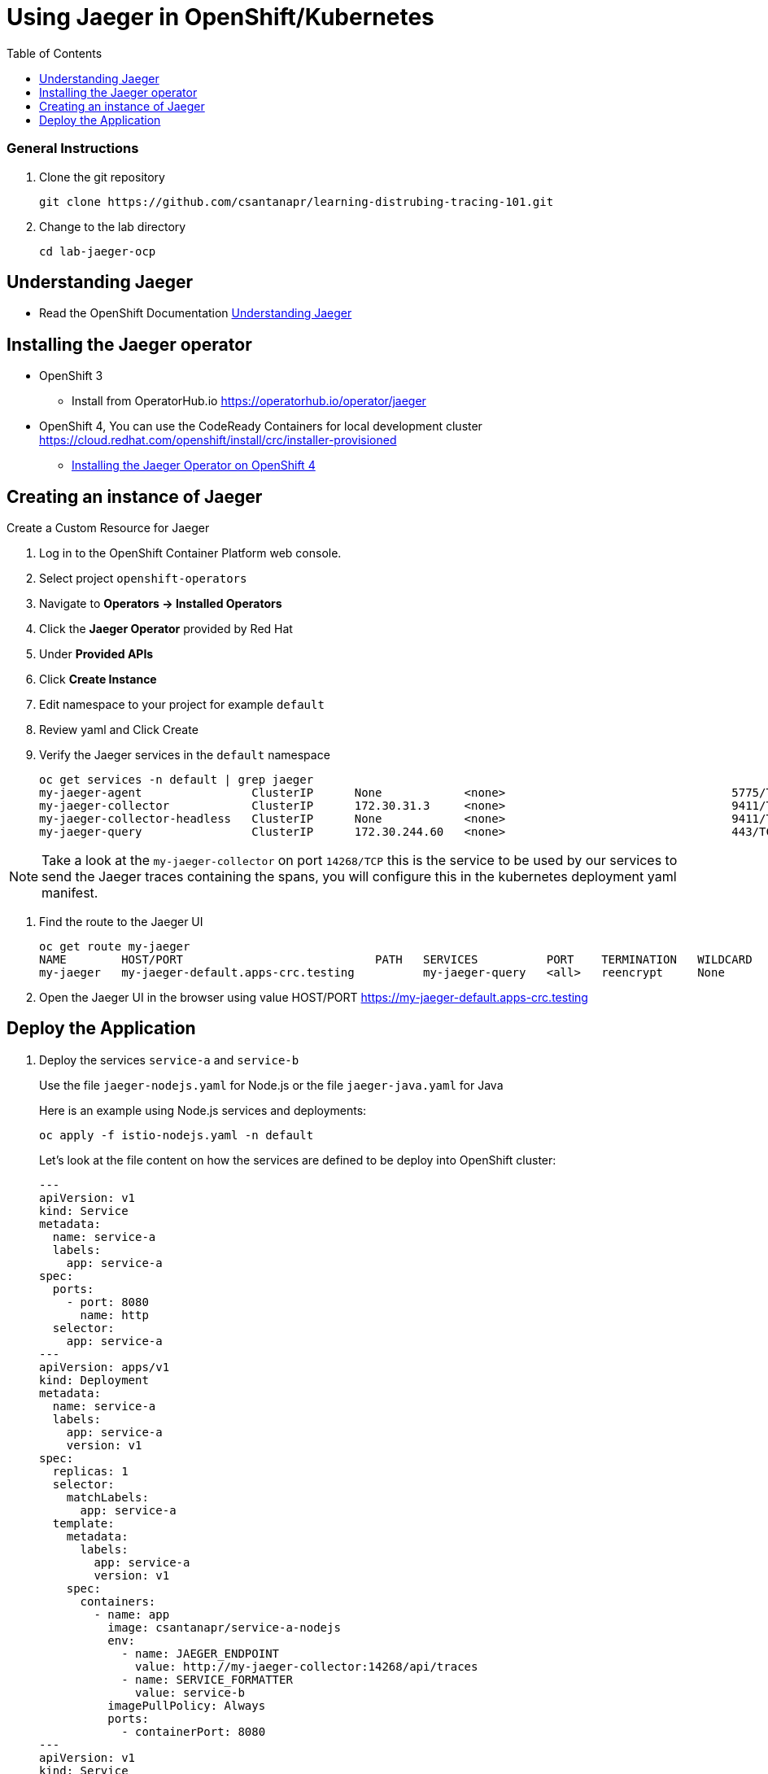 = Using Jaeger in OpenShift/Kubernetes
:imagesdir: images
:toc:

[discrete]
=== General Instructions

. Clone the git repository
+
[source, bash]
----
git clone https://github.com/csantanapr/learning-distrubing-tracing-101.git
----

. Change to the lab directory
+
[source, bash]
----
cd lab-jaeger-ocp
----

== Understanding Jaeger

* Read the OpenShift Documentation https://docs.openshift.com/container-platform/4.1/service_mesh/service_mesh_arch/ossm-jaeger.html[Understanding Jaeger]

== Installing the Jaeger operator

* OpenShift 3
** Install from OperatorHub.io https://operatorhub.io/operator/jaeger
* OpenShift 4, You can use the CodeReady Containers for local development cluster https://cloud.redhat.com/openshift/install/crc/installer-provisioned
** https://docs.openshift.com/container-platform/4.1/service_mesh/service_mesh_install/installing-ossm.html#ossm-operator-install-jaeger_installing-ossm[Installing the Jaeger Operator on OpenShift 4]

== Creating an instance of Jaeger

Create a Custom Resource for Jaeger

. Log in to the OpenShift Container Platform web console.
. Select project `openshift-operators`
. Navigate to **Operators → Installed Operators**
. Click the **Jaeger Operator** provided by Red Hat
. Under **Provided APIs** 
. Click **Create Instance**
. Edit namespace to your project for example `default`
. Review yaml and Click Create

. Verify the Jaeger services in the `default` namespace
+
[source, bash]
----
oc get services -n default | grep jaeger
my-jaeger-agent                ClusterIP      None            <none>                                 5775/TCP,5778/TCP,6831/TCP,6832/TCP      13m
my-jaeger-collector            ClusterIP      172.30.31.3     <none>                                 9411/TCP,14250/TCP,14267/TCP,14268/TCP   13m
my-jaeger-collector-headless   ClusterIP      None            <none>                                 9411/TCP,14250/TCP,14267/TCP,14268/TCP   13m
my-jaeger-query                ClusterIP      172.30.244.60   <none>                                 443/TCP                                  13m
----

NOTE: Take a look at the `my-jaeger-collector` on port `14268/TCP` this is the service to be used by our services to send the Jaeger traces containing the spans, you will configure this in the kubernetes deployment yaml manifest.

. Find the route to the Jaeger UI
+
[source, bash]
----
oc get route my-jaeger        
NAME        HOST/PORT                            PATH   SERVICES          PORT    TERMINATION   WILDCARD
my-jaeger   my-jaeger-default.apps-crc.testing          my-jaeger-query   <all>   reencrypt     None
----

. Open the Jaeger UI in the browser using value HOST/PORT https://my-jaeger-default.apps-crc.testing

== Deploy the Application

. Deploy the services `service-a` and `service-b`
+
Use the file `jaeger-nodejs.yaml` for Node.js or the file `jaeger-java.yaml` for Java
+
Here is an example using Node.js services and deployments:
+
[source, bash]
----
oc apply -f istio-nodejs.yaml -n default
----
Let's look at the file content on how the services are defined to be deploy into OpenShift cluster:
+
[source, yaml]
----
---
apiVersion: v1
kind: Service
metadata:
  name: service-a
  labels:
    app: service-a
spec:
  ports:
    - port: 8080
      name: http
  selector:
    app: service-a
---
apiVersion: apps/v1
kind: Deployment
metadata:
  name: service-a
  labels:
    app: service-a
    version: v1
spec:
  replicas: 1
  selector:
    matchLabels:
      app: service-a
  template:
    metadata:
      labels:
        app: service-a
        version: v1
    spec:
      containers:
        - name: app
          image: csantanapr/service-a-nodejs
          env:
            - name: JAEGER_ENDPOINT
              value: http://my-jaeger-collector:14268/api/traces
            - name: SERVICE_FORMATTER
              value: service-b
          imagePullPolicy: Always
          ports:
            - containerPort: 8080
---
apiVersion: v1
kind: Service
metadata:
  name: service-b
  labels:
    app: service-b
spec:
  ports:
    - port: 8081
      name: http
  selector:
    app: service-b
---
apiVersion: apps/v1
kind: Deployment
metadata:
  name: service-b
  labels:
    app: service-b
    version: v1
spec:
  replicas: 1
  selector:
    matchLabels:
      app: service-b
  template:
    metadata:
      labels:
        app: service-b
        version: v1
    spec:
      containers:
        - name: app
          image: csantanapr/service-b-nodejs
          env:
            - name: JAEGER_ENDPOINT
              value: http://my-jaeger-collector:14268/api/traces
          imagePullPolicy: Always
          ports:
            - containerPort: 8081

----
+
In the yaml deployment manifest there are few items to point out:
+
* **Ports**
** The port for the container is specified in the service and the container in the deployment, for example `service-a` with port `8080` and `service-b` with port `8081`
* **Environment Variables**
** The variable `JAEGER_ENDPOINT` is specified to indicate to the Jaeger client library to send the traces using http to the jaeger collector service `http://my-jaeger-collector:14268/api/traces` that is deployed on the same namespace `default` as the services. You could also opt for using a side card and use UDP to send traces to an agent side card and this will foward the traces to the jaeger collector for more info see the jaeger operator documentation on how to enable this with an annotation.  
** The variable `SERVICE_FORMATTER` used by `service-a` to indicate the hostname of `service-b` that will use to format the hello message.


. Verify services are deployed and running:
+
[source, bash]
----
oc get all -l app=service-a -n default
oc get all -l app=service-b -n default
NAME                             READY   STATUS    RESTARTS   AGE
pod/service-a-785975554d-5cql2   1/1     Running   0          19m
pod/service-b-674b748766-t7464   1/1     Running   0          19m

NAME                TYPE        CLUSTER-IP       EXTERNAL-IP   PORT(S)    AGE
service/service-a   ClusterIP   172.30.182.142   <none>        8080/TCP   20m
service/service-b   ClusterIP   172.30.108.212   <none>        8081/TCP   19m

NAME                        READY   UP-TO-DATE   AVAILABLE   AGE
deployment.apps/service-a   1/1     1            1           19m
deployment.apps/service-b   1/1     1            1           19m
----

. Expose the service `service-a` with a route
+
[source, bash]
----
oc create route edge  --service=service-a -n default
----

. Get the hostname for the route:
+
[source, bash]
----
oc get route service-a -n default
NAME        HOST/PORT                            PATH   SERVICES    PORT   TERMINATION   WILDCARD
service-a   service-a-default.apps-crc.testing          service-a   http   edge          None
----

. Use curl or open browser with the endpoint URL using the HOST/PORT of the route
+
[source, bash]
----
curl -k https://service-a-default.apps-crc.testing/sayHello/Carlos
Hello from service-b Carlos!
----
+
From the result you can see that `service-a` called `service-b` and replied back.

. In the Jaeger UI select service-a and click **Find Traces**
+
image::ocp-jaeger-traces.png[]

. Click on one of the traces and expand the spans in the trace
+
image::ocp-jaeger-spans.png[]

Check one of the labs xref:lab-jaeger-nodejs.adoc[Lab Jaeger - Node.js] or xref:lab-jaeger-java.adoc[Lab Jaeger - Java] for a more in depth lab for Opentracing with Jaeger.





